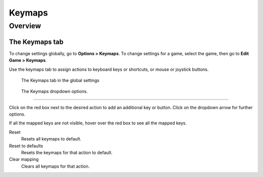 ===============
Keymaps
===============

Overview
=========



The Keymaps tab
----------------

To change settings globally, go to **Options > Keymaps**. To change settings for a game, select the game, then go to **Edit Game > Keymaps**. 

Use the keymaps tab to assign actions to keyboard keys or shortcuts, or mouse or joystick buttons. 

.. figure:: ../images/settings/keymaps.png

    The Keymaps tab in the global settings

.. figure:: ../images/settings/keymaps_dropdown.png

    The Keymaps dropdown options.

,,,,,,,,,,,,,,,,,

Click on the red box next to the desired action to add an additional key or button. Click on the dropdown arrow for further options. 

If all the mapped keys are not visible, hover over the red box to see all the mapped keys. 

Reset
	Resets all keymaps to default.

Reset to defaults
	Resets the keymaps for that action to default. 

Clear mapping
	Clears all keymaps for that action.